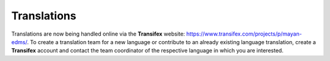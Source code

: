 ============
Translations
============

Translations are now being handled online via the **Transifex** website: https://www.transifex.com/projects/p/mayan-edms/.
To create a translation team for a new language or contribute to an already
existing language translation, create a **Transifex** account and contact
the team coordinator of the respective language in which you are interested.
